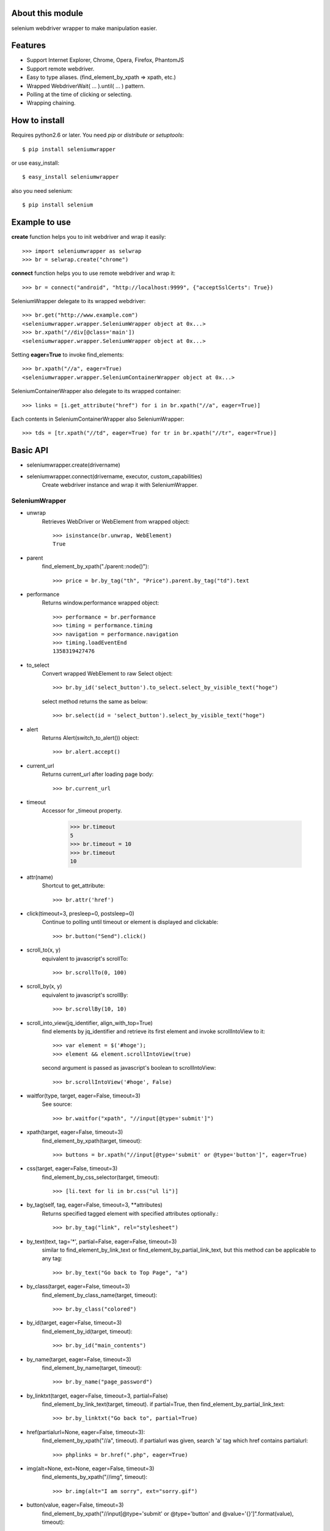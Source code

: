 About this module
-----------------
selenium webdriver wrapper to make manipulation easier.

.. image:: https://secure.travis-ci.org/keitaoouchi/seleniumwrapper.png

Features
--------

* Support Internet Explorer, Chrome, Opera, Firefox, PhantomJS
* Support remote webdriver.
* Easy to type aliases. (find_element_by_xpath => xpath, etc.)
* Wrapped WebdriverWait( ... ).until( ... ) pattern.
* Polling at the time of clicking or selecting.
* Wrapping chaining.

How to install
--------------
Requires python2.6 or later.
You need *pip* or *distribute* or *setuptools*::

    $ pip install seleniumwrapper

or use easy_install::

    $ easy_install seleniumwrapper

also you need selenium::

    $ pip install selenium

Example to use
--------------

**create** function helps you to init webdriver and wrap it easily::

    >>> import seleniumwrapper as selwrap
    >>> br = selwrap.create("chrome")

**connect** function helps you to use remote webdriver and wrap it::

    >>> br = connect("android", "http://localhost:9999", {"acceptSslCerts": True})

SeleniumWrapper delegate to its wrapped webdriver::

    >>> br.get("http://www.example.com")
    <seleniumwrapper.wrapper.SeleniumWrapper object at 0x...>
    >>> br.xpath("//div[@class='main'])
    <seleniumwrapper.wrapper.SeleniumWrapper object at 0x...>

Setting **eager=True** to invoke find_elements::

    >>> br.xpath("//a", eager=True)
    <seleniumwrapper.wrapper.SeleniumContainerWrapper object at 0x...>

SeleniumContainerWrapper also delegate to its wrapped container::

    >>> links = [i.get_attribute("href") for i in br.xpath("//a", eager=True)]

Each contents in SeleniumContainerWrapper also SeleniumWrapper::

    >>> tds = [tr.xpath("//td", eager=True) for tr in br.xpath("//tr", eager=True)]

Basic API
---------
* seleniumwrapper.create(drivername)
* seleniumwrapper.connect(drivername, executor, custom_capabilities)
    Create webdriver instance and wrap it with SeleniumWrapper.

SeleniumWrapper
^^^^^^^^^^^^^^^
* unwrap
    Retrieves WebDriver or WebElement from wrapped object::

        >>> isinstance(br.unwrap, WebElement)
        True

* parent
    find_element_by_xpath("./parent::node()")::

        >>> price = br.by_tag("th", "Price").parent.by_tag("td").text

* performance
    Returns window.performance wrapped object::

        >>> performance = br.performance
        >>> timing = performance.timing
        >>> navigation = performance.navigation
        >>> timing.loadEventEnd
        1358319427476

* to_select
    Convert wrapped WebElement to raw Select object::

        >>> br.by_id('select_button').to_select.select_by_visible_text("hoge")

    select method returns the same as below::

        >>> br.select(id = 'select_button').select_by_visible_text("hoge")

* alert
    Returns Alert(switch_to_alert()) object::

        >>> br.alert.accept()

* current_url
    Returns current_url after loading page body::

        >>> br.current_url

* timeout
    Accessor for _timeout property.

        >>> br.timeout
        5
        >>> br.timeout = 10
        >>> br.timeout
        10

* attr(name)
    Shortcut to get_attribute::

        >>> br.attr('href')

* click(timeout=3, presleep=0, postsleep=0)
    Continue to polling until timeout or element is displayed and clickable::

        >>> br.button("Send").click()

* scroll_to(x, y)
    equivalent to javascript's scrollTo::

        >>> br.scrollTo(0, 100)

* scroll_by(x, y)
    equivalent to javascript's scrollBy::

        >>> br.scrollBy(10, 10)

* scroll_into_view(jq_identifier, align_with_top=True)
    find elements by jq_identifier and retrieve its first element and invoke scrollIntoView to it::

        >>> var element = $('#hoge');
        >>> element && element.scrollIntoView(true)

    second argument is passed as javascript's boolean to scrollIntoView::

        >>> br.scrollIntoView('#hoge', False)

* waitfor(type, target, eager=False, timeout=3)
    See source::

        >>> br.waitfor("xpath", "//input[@type='submit']")

* xpath(target, eager=False, timeout=3)
    find_element_by_xpath(target, timeout)::

        >>> buttons = br.xpath("//input[@type='submit' or @type='button']", eager=True)

* css(target, eager=False, timeout=3)
    find_element_by_css_selector(target, timeout)::

        >>> [li.text for li in br.css("ul li")]

* by_tag(self, tag, eager=False, timeout=3, \*\*attributes)
    Returns specified tagged element with specified attributes optionally.::

        >>> br.by_tag("link", rel="stylesheet")

* by_text(text, tag='*', partial=False, eager=False, timeout=3)
    similar to find_element_by_link_text or find_element_by_partial_link_text, but this method can be applicable to any tag::

        >>> br.by_text("Go back to Top Page", "a")

* by_class(target, eager=False, timeout=3)
    find_element_by_class_name(target, timeout)::

        >>> br.by_class("colored")

* by_id(target, eager=False, timeout=3)
    find_element_by_id(target, timeout)::

        >>> br.by_id("main_contents")

* by_name(target, eager=False, timeout=3)
    find_element_by_name(target, timeout)::

        >>> br.by_name("page_password")

* by_linktxt(target, eager=False, timeout=3, partial=False)
    find_element_by_link_text(target, timeout). if partial=True, then find_element_by_partial_link_text::

        >>> br.by_linktxt("Go back to", partial=True)

* href(partialurl=None, eager=False, timeout=3):
    find_element_by_xpath("//a", timeout). if partialurl was given, search 'a' tag which href contains partialurl::

        >>> phplinks = br.href(".php", eager=True)

* img(alt=None, ext=None, eager=False, timeout=3)
    find_elements_by_xpath("//img", timeout)::

        >>> br.img(alt="I am sorry", ext="sorry.gif")

* button(value, eager=False, timeout=3)
    find_element_by_xpath("//input[@type='submit' or @type='button' and @value='{}']".format(value), timeout)::

        >>> br.button("Send this form").click()

* checkbox(self, eager=False, timeout=3, \*\*attributes)
    Returns 'input' element type='checkbox'::

        >>> br.checkbox(name='checked_value', id='hoge')

* radio(self, eager=False, timeout=3, \*\*attributes)
    Retuns 'input' element type='radio'.::

        >>> br.radio(name='hoge', id='fuga').click()

* select(self, eager=False, timeout=3, \*\*attributes)
    Returns Select(self.by_tag("select", eager, timeout, \*\*attributes) or their wrapped SeleniumContainerWrapper::

        >>> br.select(name="hoge").select_by_index(1)
        >>> [select.is_multiple for select in br.select(eager=True, name="hoge")]

SeleniumContainerWrapper
^^^^^^^^^^^^^^^^^^^^^^^^

* size
    Returns length of wrapped iterable::

        >>> br.img(eager=True).size

* sample(size)
    Returns random.sample(self._iterable, size)::

        >>> br.img(eager=True).sample(10)

* choice()
    Returns random.choice(self._iterable)::

        >>> br.img(eager=True).choice()

Recent Change
-------------
* 0.5.0
    * Support Python3.
* 0.4.3
    * Add **perfomance**, **performance.timing**, **performance.navigation**, **performance.memory** properties.
* 0.4.2
    * Add 'PhantomJS' support.
* 0.4.1
    * Fixed some bugs.
* 0.4.0
    * Added **scroll_to**, **scroll_by**, **scroll_into_view** methods.
* 0.3.5
    * Added **attr** method.
    * Fixed some typos.
* 0.3.4
    * Added size property to SeleniumContainerWrapper
    * Fixed to be able to change default timeout.
* 0.3.3
    * Fixed bugs of string formatting.
* 0.3.2
    * Changed **alert** to wait until Alert's text is accesible.
    * Override **current_url** to wait for page body loaded.
* 0.3.1
    * Added **connect** functon.
* 0.3.0
    * Changed **tag** method to **by_tag**.
    * Added **checkbox**, **radio**.
    * Changed **select** property to method.
    * Added **sample**, **choice** methods to SeleniumContainerWrapper.
    * Fixed **click** bug.
* 0.2.4
    * Fixed bug.
* 0.2.3
    * Added ext argument to **img** (alt and ext are both optional.)
* 0.2.2
    * Added new property **alert**
    * Changed **img**'s argument from ext to alt( find_element_by_xpath("//img[@alt='{}'.format(alt)) )
    * Modified SeleniumContainerWrapper's __contains__ behavior to unwrap given object if it is a SeleniumWrapper.
